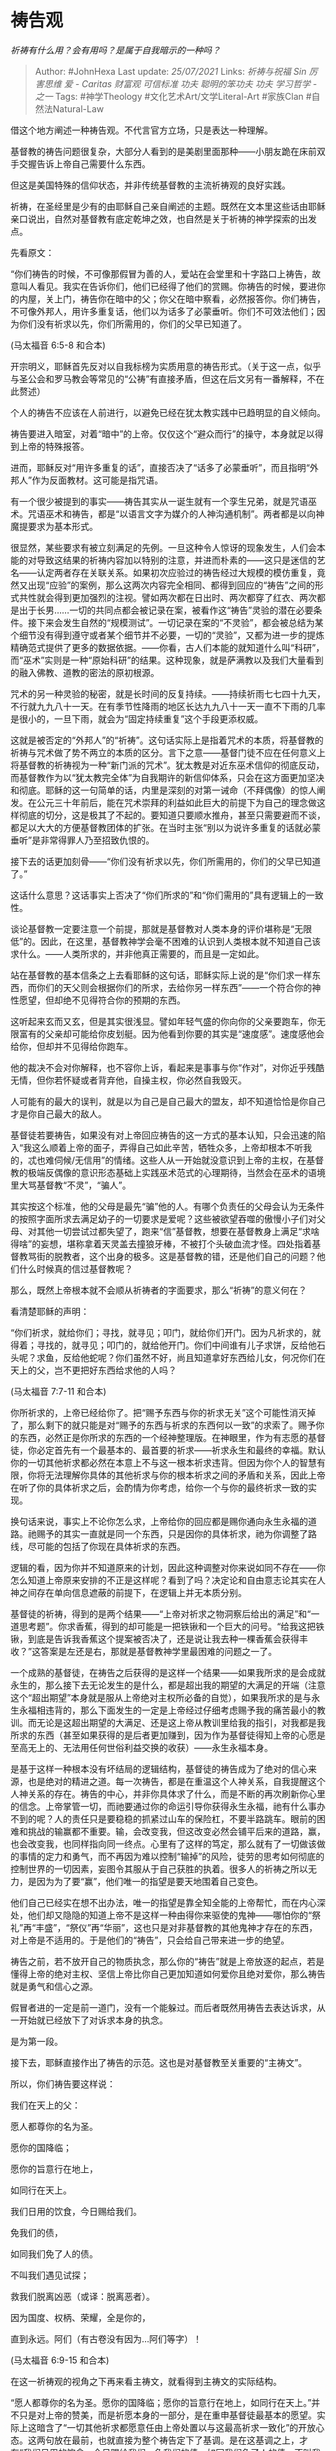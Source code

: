 * 祷告观
  :PROPERTIES:
  :CUSTOM_ID: 祷告观
  :END:

/祈祷有什么用？会有用吗？是属于自我暗示的一种吗？/

#+BEGIN_QUOTE
  Author: #JohnHexa Last update: /25/07/2021/ Links: [[祈祷与祝福]]
  [[Sin]] [[厉害思维]] [[爱 - Caritas]] [[财富观]] [[可信标准]] [[功夫]]
  [[聪明的笨功夫]] [[功夫]] [[学习哲学 - 之一]] Tags: #神学Theology
  #文化艺术Art/文学Literal-Art #家族Clan #自然法Natural-Law
#+END_QUOTE

借这个地方阐述一种祷告观。不代言官方立场，只是表达一种理解。

基督教的祷告问题很复杂，大部分人看到的是美剧里面那种------小朋友跪在床前双手交握告诉上帝自己需要什么东西。

但这是美国特殊的信仰状态，并非传统基督教的主流祈祷观的良好实践。

祈祷，在圣经里是少有的由耶稣自己亲自阐述的主题。既然在文本里这些话由耶稣亲口说出，自然对基督教有底定乾坤之效，也自然是关于祈祷的神学探索的出发点。

先看原文：

“你们祷告的时候，不可像那假冒为善的人，爱站在会堂里和十字路口上祷告，故意叫人看见。我实在告诉你们，他们已经得了他们的赏赐。你祷告的时候，要进你的内屋，关上门，祷告你在暗中的父；你父在暗中察看，必然报答你。你们祷告，不可像外邦人，用许多重复话，他们以为话多了必蒙垂听。你们不可效法他们；因为你们没有祈求以先，你们所需用的，你们的父早已知道了。

(马太福音 6:5-8 和合本)

开宗明义，耶稣首先反对以自我标榜为实质用意的祷告形式。（关于这一点，似乎与圣公会和罗马教会等常见的“公祷”有直接矛盾，但这在后文另有一番解释，不在此赘述）

个人的祷告不应该在人前进行，以避免已经在犹太教实践中已趋明显的自义倾向。

祷告要进入暗室，对着“暗中”的上帝。仅仅这个“避众而行”的操守，本身就足以得到上帝的特殊报答。

进而，耶稣反对“用许多重复的话”，直接否决了“话多了必蒙垂听”，而且指明“外邦人”作为反面教材。这可能是指咒语。

有一个很少被提到的事实------祷告其实从一诞生就有一个孪生兄弟，就是咒语巫术。咒语巫术和祷告，都是“以语言文字为媒介的人神沟通机制”。两者都是以向神魔提要求为基本形式。

很显然，某些要求有被立刻满足的先例。一旦这种令人惊讶的现象发生，人们会本能的对导致这结果的祈祷内容加以特别的注意，并进而朴素的------这只是迷信的艺名------认定两者存在关联关系。如果初次应验过的祷告经过大规模的模仿重复，竟然又出现“应验”的案例，那么这两次内容完全相同、都得到回应的“祷告”之间的形式共性就会得到更加强烈的注视。譬如两次都在日出时、两次都穿了红衣、两次都是出于长男......一切的共同点都会被记录在案，被看作这“祷告”灵验的潜在必要条件。接下来会发生自然的“规模测试”。一切记录在案的“不灵验”，都会被总结为某个细节没有得到遵守或者某个细节并不必要，一切的“灵验”，又都为进一步的提炼精确范式提供了更多的数据依据。------你看，古人们本能的就知道什么叫“科研”，而“巫术”实则是一种“原始科研”的结果。这种现象，就是萨满教以及我们大量看到的融入佛教、道教的密法的原初根源。

咒术的另一种灵验的秘密，就是长时间的反复持续。------持续祈雨七七四十九天，不行就九九八十一天。在有季节性降雨的地区长达九九八十一天一直不下雨的几率是很小的，一旦下雨，就会为“固定持续重复”这个手段更添权威。

这就是被否定的“外邦人”的“祈祷”。这句话实际上是指着咒术的本质，将基督教的祈祷与咒术做了势不两立的本质的区分。言下之意------基督门徒不应在任何意义上将基督教的祈祷视为一种“新门派的咒术”。犹太教是对近东巫术信仰的彻底反动，而基督教作为以“犹太教完全体”为自我期许的新信仰体系，只会在这方面更加坚决和彻底。耶稣的这一句简单的话，内里是深刻的对第一诫命（不拜偶像）的惊人阐发。在公元三十年前后，能在咒术崇拜的利益如此巨大的前提下为自己的理念做这样彻底的切分，这是极其了不起的。要知道只要顺水推舟，甚至只需要避而不谈，都足以大大的方便基督教团体的扩张。在当时主张“别以为说许多重复的话就必蒙垂听”是非常得罪人乃至招致仇恨的。

接下去的话更加刻骨------“你们没有祈求以先，你们所需用的，你们的父早已知道了。”

这话什么意思？这话事实上否决了“你们所求的”和“你们需用的”具有逻辑上的一致性。

谈论基督教一定要注意一个前提，那就是基督教对人类本身的评价堪称是“无限低”的。因此，在这里，基督教神学会毫不困难的认识到人类根本就不知道自己该求什么。------人类所求的，并非他真正需要的，而且是一定如此。

站在基督教的基本信条之上去看耶稣的这句话，耶稣实际上说的是“你们求一样东西，而你们的天父则会根据你们的所求，去给你另一样东西”------一个符合你的神性愿望，但却绝不见得符合你的预期的东西。

这听起来玄而又玄，但是其实很浅显。譬如年轻气盛的你向你的父亲要跑车，你无限富有的父亲却可能给你皮划艇。因为他看到你要的其实是“速度感”。速度感他会给你，但却并不见得给你跑车。

他的裁决不会对你解释，也不容你上诉，看起来是事事与你“作对”，对你近乎残酷无情，但你若怀疑或者背弃他，自操主权，你必然自我毁灭。

人可能有的最大的误判，就是以为自己是自己最大的盟友，却不知道恰恰是你自己才是你自己最大的敌人。

基督徒若要祷告，如果没有对上帝回应祷告的这一方式的基本认知，只会迅速的陷入“我这么顺着上帝的面子，弄得自己如此辛苦，牺牲众多，上帝却根本不听我的，忒也难伺候/无信用”的情绪。这些人从一开始就没意识到上帝的主权，在基督教的极端反偶像的意识形态基础上实践巫术范式的心理期待，当然会在巫术的语境里大骂基督教“不灵”，“骗人”。

其实按这个标准，他的父母是最先“骗”他的人。有哪个负责任的父母会认为无条件的按照字面所求去满足幼子的一切要求是爱呢？这些被欲望吞噬的傲慢小子们对父母、对其他一切尝试过都失望了，跑来“信”基督教，想要在基督教身上满足“求啥得啥”的妄想，堪称拿着天灵盖去撞狼牙棒，不被打个头破血流才怪。四处指着基督教骂街的脱教者，这个出身的极多。这是基督教的错，还是他们自己的问题？他们什么时候真的信过基督教呢？

那么，既然上帝根本就不会顺从祈祷者的字面要求，那么“祈祷”的意义何在？

看清楚耶稣的声明：

“你们祈求，就给你们；寻找，就寻见；叩门，就给你们开门。因为凡祈求的，就得着；寻找的，就寻见；叩门的，就给他开门。你们中间谁有儿子求饼，反给他石头呢？求鱼，反给他蛇呢？你们虽然不好，尚且知道拿好东西给儿女，何况你们在天上的父，岂不更把好东西给求他的人吗？

(马太福音 7:7-11 和合本)

你所祈求的，上帝已经给你了。把“赐予东西与你的祈求无关”这个可能性消灭掉了，那么剩下的就只能是对“赐予的东西与祈求的东西何以一致”的求索了。赐予你的东西，必然正是你所求的东西的一个经神整理版。在神眼里，作为有志愿的基督徒，你必定首先有一个最基本的、最首要的祈求------祈求永生和最终的幸福。默认你的一切其他祈求都必然在本意上不与这一根本祈求违背。但因为你个人的智慧有限，你将无法理解你具体的其他祈求与你的根本祈求之间的矛盾和关系，因此上帝在听了你的具体祈求之后，会酌情为你考虑，给你一个与你的最终祈求一致的实现。

换句话来说，事实上不论你怎么求，上帝给你的回应都是赐你通向永生永福的道路。祂赐予的其实一直就是同一个东西，只是因你的具体祈求，祂为你调整了路线，尽可能的包括了你现在具体祈求的东西。

逻辑的看，因为你并不知道原来的计划，因此这种调整对你来说如同不存在------你怎么知道上帝原来安排的不正是这样呢？看到了吗？决定论和自由意志论其实在人神之间存在单向信息遮蔽的前提下，在逻辑上并无本质分别。

基督徒的祈祷，得到的是两个结果------“上帝对祈求之物洞察后给出的满足”和“一道思考题”。你求香蕉，得到的却可能是一把铁锹和一个巨大的问号。“给我这把铁锹，到底是告诉我香蕉这个提案被否决了，还是说让我去种一棵香蕉会获得丰收？”这答案是左还是右，那就是基督教神学里最困难的问题之一了。

一个成熟的基督徒，在祷告之后获得的是这样一个结果------如果我所求的是会成就永生的，那么接下去无论发生的是什么，都是超出我的期望的大满足的开端（注意这个“超出期望”本身就是服从上帝绝对主权所必备的自觉），如果我所求的是与永生永福相违背的，那么下面发生的一定是上帝经过仔细考虑赐予我的痛苦最小的教训。而无论是这超出期望的大满足、还是这上帝从教训里给我的指引，对我都是我所求的东西（甚至如果获得的是后者更加赚到，因为作为基督徒得知上帝的心愿是至高无上的、无法用任何世俗利益交换的收获）------永生永福本身。

是基于这样一种根本没有坏结局的逻辑结构，基督徒的祷告成为了绝对的信心来源，也是绝对的精进之道。每一次祷告，都是在重温这个人神关系，自我提醒这个人神关系的存在。祷告的中心，并非你具体求了什么，而是不断的再次刷新你心里的信念。上帝掌管一切，而祂要通过你的命运引导你获得永生永福，祂有什么事办不到的呢？人的责任只是要稳稳的抓紧过山车的保险杠，不要半路跳车。眼前的困难和挑战的输赢都不重要。输，会改变我，但这改变必然会铺平后来的道路，赢，也会改变我，也同样指向同一终点。心里有了这样的笃定，那么就有了一切做该做的事情的定力和勇气，而不再因为难以控制“输掉”的风险，徒劳的思考如何彻底的控制世界的一切因素，妄图令其服从于自己获胜的执着。很多人的祈祷之所以无力，是因为为了要“赢”，他们唯一的指望是要天地围着自己变色。

他们自己已经实在想不出办法，唯一的指望是靠全知全能的上帝帮忙，而在内心深处，他们却又隐隐的知道上帝不是这样一种由得你来驱使的鬼神------哪怕你的“祭礼”再“丰盛”，“祭仪”再“华丽”，这也只是对非基督教的其他鬼神才存在的东西，对上帝是不适用的。于是他们的“祷告”，只会给自己带来进一步的绝望。

祷告之前，若不放开自己的物质执念，那么你的“祷告”就是上帝放逐的起点，若是懂得上帝的绝对主权、坚信上帝比你自己更加知道如何爱你且绝对爱你，那么祷告就是勇气和信心之源。

假冒者进的一定是前一道门，没有一个能躲过。而后者既然用祷告去表达诉求，从一开始就已经放下了对诉求本身的执念。

是为第一段。

接下去，耶稣直接作出了祷告的示范。这也是对基督教至关重要的“主祷文”。

所以，你们祷告要这样说：

我们在天上的父：

愿人都尊你的名为圣。

愿你的国降临；

愿你的旨意行在地上，

如同行在天上。

我们日用的饮食，今日赐给我们。

免我们的债，

如同我们免了人的债。

不叫我们遇见试探；

救我们脱离凶恶（或译：脱离恶者）。

因为国度、权柄、荣耀，全是你的，

直到永远。阿们（有古卷没有因为...阿们等字）！

(马太福音 6:9-15 和合本)

在这一祈祷观的视角之下再来看主祷文，就看得到主祷文的实际结构。

“愿人都尊你的名为圣。愿你的国降临；愿你的旨意行在地上，如同行在天上。”并不只是对上帝的赞美，而是祈愿本身的一部分，是在重申基督徒最基本的愿望。实际上这暗含了“一切其他祈求都愿意任由上帝处置以与这最高祈求一致化”的开放心态。这两句放在最前，也就直接为整个祷告定下了基调。是在这基调之上，才有“我们日用的饮食，今日赐给我们。免我们的债，如同我们免了人的债。不叫我们遇见试探；救我们脱离凶恶”这样一些具体祈求。然后是“因为国度、权柄、荣耀，全是你的，直到永远”------信心重申。

换句话说，主祷文首先示范的是一个祈祷范式------根本愿望+具体愿望+信心重申。这样一种三段式构造。这三段式构造本身，在基本信理的支撑之下，就构成了一个绝对正面的自我激励和抚慰。它不但不像其他偶像崇拜那样会刺激信徒的野心、贪婪和焦虑，反而会成就一种接受一切“失望”的希望。

是为第二段。

接下去，耶稣给了几个内容的具体示范。

1）我们日用的饮食，今日赐给我们。

2）免我们的债，如同我们免了人的债。

3）不叫我们遇见试探，救我们脱离凶恶。

你们记不记得，就在刚才的分析里面我们刚刚谈到过一个重要的法则------人并不知道自己哪些要求是“合规”的。耶稣在刚刚谈到这一点之后立刻自己口述了三个内容，这三个内容就拥有了一项非常特殊的属性------至少这三项内容，是一个基督徒可以不必疑虑有什么问题，是可以坦然的向上帝提出的。你求“我想明天考试过关”，得到的多半是“我先让你认识认识我是个什么样的神”这样的教训。但你求“日用的饮食，今日赐给我们”，你是不会挨这一下爱的巴掌的。真正成熟的基督徒，哪里敢张口就乱求。乱求挨巴掌的几率远远大过“爸爸买给你”的几率。在他们的心里，这事就好像小孩子像爹要求买玩具，老爹第一句就要问你“你为什么想买个玩具呢”。小屁孩马上要出汗：

------“因为玩具好好玩”

------“为什么好好玩就该买给你？”

------“因为你要是不给我好玩的就是不爱我”

------pia！！

------“因为我玩得开心就会好好学习”

------“这么说，要你好好学习还要先把你哄高兴了？”pia！！

------“因为人家都有”

------pia！！

------“别人爸爸都给买”

------pia！！

------“反正我就是要，你要是这点要求都不满足，你算什么爸爸？”

------pia！！

实情还要比这个可怕万倍，因为小屁孩还可以考虑考虑这话怎么打扮一下，怎么骗一骗。上帝这个父亲根本就不需要这个对话过程，祂比你还要清楚你实际是什么理由。在提出要求的时候你需要万分注意自己那个要求的背后有不会招致上帝训斥的理由，连一转念都不可以，你体会到这难度有多高了吗？

“没个神学博士学位和起码四十年人生阅历，最好不要作死”------这就是成熟基督徒和当年犹太人最实在的tip。

而这对话并没有结束------

------“你怎么从来不向我求什么？”

------“因为我知道你肯定不答应，而且肯定要揍我的。我才不要自找倒霉。”

------pia！！

看懂耶稣这个示范的意义没有？

“求这三样，绝对安全。再要打你们，你们就可以说是我教的。”

耶稣的示范内容也很微妙。

一开口，求的就是每日的饮食。

这个祈求示范对基督徒有极大的意义。为什么呢？因为它肯定了基督徒可以为自己的需要祈求。基督教是要求基督徒为世人牺牲自己的。若是没有这个示范，按照基督教的一般尿性，这句话可以说铁定会变成“他们每日所需的饮食，请赐给他们”。没有耶稣的亲自示范，基督教一定会变得很猥琐------什么都是在“为别人求”，政治正确到令人反胃。

很多人觉得“高尚”最难，其实“高尚”最简单。谁不会那种句句伟光正的话术呢？别看那是两千年前的犹太人，耶稣前面批评过的法利赛人就已经是此道高手了。如果没有耶稣亲口做这个大胆的突破，基督教会顺理成章的、没有悬念的继承那个“无私高尚”版、无比“圣洁”的将为自己求任何东西都视作道德堕落，然后走上虚伪之路。

第二，耶稣以道成肉身的身份做这样的示范，也等于以神的身份肯定了“你们的基本求生欲是被宽容的”。这看似不经意的一句求饭食，就强而有力的将“求死党”隔绝在了基督教的正统之外。若是不许人贪恋现世的生命，把希望吃饱饭看成一种“贪恋现世享受、不向往天国、不相信彼岸的许诺”的罪的话，何以耶稣会教人求食物呢？若是求现世生存是一种罪，那么对于是否会饿死应该采取随波逐流的态度，根本不能合理合法的向神祈求食物。

耶稣的这句话，其实是打在“求死派”脸上的一记耳光。活着的你，本身也是人类的一分子。你求自己的饮食，也就是在为人类的一分子求幸存，这不该被定义为“自私自利”，也不可以被定义为不向往天国。你可以求吃饱，你也可以求健康。这不可耻，也不为罪。这是被允许的。

第二，耶稣这个祈求非常巧妙的选取了饮食这个最基本的需求。这等于无声的暗示------并非你任何的欲望都在可求之列。“红线在哪，要看你的领悟，但我至少已经告诉你们红线不在零刻度上。”

第三，祂没有说“我们一生的饮食，请全部赐给我们”。因为这样求触及了神的主权，把你的祈求变成了一种对神的试探。神若答应你，你便得了实利；而神如果不答应你，你次次坚持这样求，祂次次都不答应，你就又拥有了一种实质上限制了神必须答“否”的间接权力。于是要么你获得利益，要么你获得对神的控制，多么聪明？这种人类逻辑的两难，如果你是故意摆在神的面前，就构成基督教视角下的十恶不赦的大罪------试探神。这其实是人们役使以往各种鬼神的常见手段。所以这是一种彻底的不敬，因为你内心深处在用其他巫术信仰体系里役使鬼怪的技巧，在测试这技巧灵不灵。你在掂量这位上帝是否真的比其他的鬼神更强。因为这个技巧是可以把其他鬼神将死的。

你如果这样求，你口称的信，做出的信仰姿态，就都成了铺垫你试探的欺骗和伪装。这在忌邪的上帝面前无异于自取灭亡了。

每日所需的饮食，只求今日眼前这一份，这同时就是与试探神成性的其他异教决裂的宣告。也是对你的信的诚实性的告白和对上帝主权的认信的告白。一切的个人所需，都有这示范所指明的同样的限制。

照着最低的限度祈求个人所需，是否获赐并不是重要的，重要的是再次向上帝表白了自己的信，并相信这信是被上帝喜欢的，相信上帝与自己有了更深一些的关系所带来的喜乐，才是这祷告永不会缺乏的赏赐。至于是否真得到饮食的赏赐，已经是额外的花红了。即便不得，也不会折损由那份对亲近的笃定而带来的喜悦。这样的祷告，根本没有“失望”“失败”可言。

而这样一种温柔谦卑、毫无执念的祈求法，是作为一个爱人最完美的练习之一。你用这个姿态去想任何人祈求，虽然你是求获利者，被求者也必然感受到强烈的爱。因为你与其他恳求者不同，你不会因为被拒绝就切齿记恨、就用失望、用抱怨、乃至用报复去惩罚拒绝了你恳求的人。这已是极大的爱。要知道常人为了畏惧他人在恳求背后隐藏的威胁，花了多大的力气假装自己无能为力！

在这祈求中养成的这份温柔自限自觉，才是耶稣透过这祈祷的示范而赐予你的人最大的福利。你爱世人的习惯，将为你带来世人的爱。你所求的每日的饮食，只要你确切的按着这领悟而求，其实已经永永远远的一次赐给你了。上帝是按照对这样的祈求无法无动于衷的标准来设计人类的，全人类中的健康者，都是为了可以灵敏的感应到这种祈求的人力量，并不能内心淡然的拒绝这样的祈求而预备的。

那些面对这样的祈求而内心刚硬没有任何帮助冲动的人，自有严重的孤独和放逐在等待着他们------上帝也是按照这个目的设计了人类社会的基本构造。这一切早就铺陈好了，然后才有道成肉身来交给你启动这些机制的密码。

你若是信得真实，你不必懂得其中的道理，也会获得最好的习惯，这习惯会驱动人不能自控的善意，但你却完全没有“操纵人心”的罪名。如果你的信是真的，那么这一切就都是理所当然的，你还有什么可担心的呢？

即使事情没有任何情节上的趋势改变，你也要比全然没有这层心里有防御结构的人多出极大的一份心理稳定性。仅仅这份镇静，就足以胜过没有的人靠着近乎疯狂的自我打气、以接近认知扭曲为代价强挤出来的“自信”。后者根本经不起后续任何的负面发展的挑战，而你却根本并不受进一步逆境的威胁。

多年的祷告，并不是在求不受逆境，而是在习得能接受一切逆境而并不失去平安喜乐和理智判断的强韧。

这，才是帕斯卡的赌注。才是不信者的风险。

但是我再提醒一遍------这些并不是上帝肯定存在的铁证。你显然不能因为一个东西如果存在就会对你特别好就肯定一个东西肯定存在。逻辑根本不支持这种论证法。

那么，你是靠着什么来领走这份赌注呢？

接下来，是“免我们的债，如同我们免了人的债”

这句话为基督教社会的社会伦理设定了基调。

社会伦理的一大根基，在于“赏善”的成本如何支付。

无论一个社会如何定义善，都要辅之以正面激励。这正面激励一定有成本。这成本一定要有出处。朝廷建立调查机构、做牌坊、送锦旗，赏金鱼袋、赐进士出身，都是有成本的。既然要成其为赏，就必须要做到超出行善的原始成本。

一人花了一百万造了一座桥，在“善有善报”的前提下，综合所有的名声、正式赏赐、非正式优待，这人得到的长久回报应该要超过最低预期利率。换句话来说，在建立了有善必赏法则的社会里，实际上是对行善者开放了进行社会投资的机会。理论上统治者和收益的社会承诺了你这些投资将会得到不低于最低利率的收益。这才称得上善有善报。要维持这个承诺有效，以至于起到有效激励普遍积极行善的目的，必须首先达成这些善行的互相叠加能有效的达成一加一大于二的溢价效应。这样才能保证行善者在数学上有实现“善有善报”的最基本的可能。但这其中有两个障碍------第一，政府对有效实现溢价并进行转移支付的行政成本很高。我们假设一个捐资修桥的和一个捐资办学的各出了一百万，两个善行的确发生了加成，以至于产生了额外的社会效益，所有的受益者加起来一共获得了四百万总收益预期。那么要这个系统有效运转，需要首先没有什么意外去影响这四百万真实的实现，这需要社会运转非常良好；第二，需要社会反馈机制能让所有的受益者主动的交出自己的所得的一部分去回馈最初的行善者；第三，需要统治机构将自己通过税收、官卖、国际竞争中因这善举获得的收益增加中抽出足够的份额来补充社会回馈尚未补足的部分。

这也许在数学上能计算出可行性来。但是因为社会惊人的低效，这个机制极少能保证真的有效实施。第一，在很大一部分情况下，预期的四百万因为各种原因干扰，根本就没有实现------桥被老百姓拆了拿回家盖房子了。小孩子毕业之后几乎没有对当初捐资建校者没有过任何联系。于是保障这个机制有效的几乎全部的重担，都落在了圣明天子和包青天们的身上。而这四百万预期收益，即便完全发生，税率设为75%这种惨无人道的高税率，政府也只能拿回三百万。这三百万，要扣除征收成本、行政成本、对冲各种风险（比如改朝换代风险）。你们可以评估一下，数学上能依靠这个系统真的实现挤出两百一十万来还给当初两位行善者的可能性。“善必有善报”，对于宣扬可以用这个机制来兑现的社会来说，实际上意味着多么高的要求。真的是要求众正临朝、圣天子在位，天下为公，而且至上而下毫无私心杂念，为实现三代之治，不惜两袖清风。

现实中朝廷挤不出这两百一十万。朝廷只能要么赖账，采用以点带面迁木立信的方式，用中彩票式的个别重奖来代替真实的普遍回报。我有三百个一百万的支付义务，我真支付会破产，那么我挑一两个典型，每人支付两百万，然后再花两百万做重大宣传。去创造一种“善有善报的典型案例”。这很像欠了很多供应商钱，于是反而大张旗鼓的向其中很少的几个单独支付，以安抚其他供应商稍安勿躁。并不要紧，因为拖的足够久，要么供应商自己会垮，要么我自己垮了。不管发生哪一个，欠帐就勾销了。失信的总是前朝，前朝垮了嘛。新朝新气象，社会契约从头计算，统治信用再从一百分开始扣除。

不主张善必有善报，将不能引发足够的社会投资，社会会因为公共产品过于匮乏而失去存在的根基。而主张由社会自身或社会的管理机构来承担兑付责任，因为社会机构必然的低效，将只能通过周期性的信用透支、触发以灭亡为形式的客观破产保护机制。靠着这一代代的借贷和破产，维持着一代代的社会投资。

诚然，欠款太多的朝廷为了延迟破产，会采用各种变通手段。譬如依靠建立免税制度、乡贤制度、包税制度，以征税权和基层行政管理权作为偿付手段。潜台词实际上是“你自己去向那些人征收你的善报”。但这并没有改变数学关系，仍然是饮鸩止渴。

这，其实是人类社会治乱循环的一般根源。

但是耶稣通过基督教义引入了一个划时代的新理念：

那时，彼得进前来，对耶稣说：“主啊，我弟兄得罪我，我当饶恕他几次呢？到七次可以吗？”耶稣说：“我对你说，不是到七次，乃是到七十个七次。天国好像一个王要和他仆人算账。才算的时候，有人带了一个欠一千万银子的来。因为他没有什么偿还之物，主人吩咐把他和他妻子儿女，并一切所有的都卖了偿还。那仆人就俯伏拜他，说：‘主啊，宽容我，将来我都要还清。'那仆人的主人就动了慈心，把他释放了，并且免了他的债。

“那仆人出来，遇见他的一个同伴欠他十两银子，便揪着他，掐住他的喉咙，说：‘你把所欠的还我！'他的同伴就俯伏央求他，说：‘宽容我吧，将来我必还清。'他不肯，竟去把他下在监里，等他还了所欠的债。众同伴看见他所做的事就甚忧愁，去把这事都告诉了主人。于是主人叫了他来，对他说：‘你这恶奴才！你央求我，我就把你所欠的都免了，你不应当怜恤你的同伴，像我怜恤你吗？'主人就大怒，把他交给掌刑的，等他还清了所欠的债。你们各人若不从心里饶恕你的弟兄，我天父也要这样待你们了。”

(马太福音 18:21-35 和合本)

看完这个故事，再来看这句祷词：“免我们的债，如同我们免了人的债”。你就能看到一条新路。

Step1：因为神的律法绝对性和人的罪性，人必在神律法下犯罪。其道理不复杂，只是因为神的律法要比人的律法严苛得多而已。

Step2：既然如此，人就都欠了神的无法计量的应得惩罚。这就是神来奖赏善行的本钱。“神”用这本钱来为众人因无法偿还你善行的成本而欠下的债担保。

Step3：于是善行的受益者将不再欠行善者任何支付义务。行善者不必再暗暗切齿，强行抑制自己对忘恩负义的受捐助者的愤恨，被捐助者也不必像日本人那样用日本式的宁可饿死也绝不给人添麻烦方式来避免欠下不可能还得起的义理。

Step4：神用赐你乐观的心理机制和天堂买单。你行了善，你不必再关注受慈善者有没有回报给你，什么时候给你，对你有没有用，能不能值回你的票价。也不必再绞尽脑汁纠结如何注意行善的巧妙手段来保证它一定实现。这类巧妙的心思虽然不乏创意，但本质上抽空了善的实质，而将它完全变成了一种通过谋取名声而兑现的资本投资。在这乐观的心理机制和对天堂的信念有效的前提下，神足可以买得了一切的单。

有什么比不焦虑珍贵？有什么比有不可磨灭的希望珍贵？你不信问问真能解决问题的心理医生和职业经理人有多贵。从人类有历史开始，这种服务都是要以你身家的百分比来计算的。没有这些，你会绝望自杀，万贯家财于你无效。你就是赢得了全世界，若失了生命，又有何益呢？

神握着你生命质量的关键，用来买了一切他人欠你的债务。神的信用在这个机制里生生不息，永无匮乏。这个机制一旦建立，将能为社会有效的供应无穷尽的免费用、也不损害人际信用或社会契约信用的公共产品。即使提供这产品的行善者完全没有拿到一分银子，他也并未亏本。------前提是他信。

当人在如此祷告时，他信。

这就是“主内平安”和“神爱世人”的现实逻辑，也是何以亚伯拉罕诸教能有效的建立高度信用社会和长期负担公共产品支出其政府和君主却并不容易破产的“秘密”。说穿了没有任何神秘性，完全用不着六翼天使。

这就是奥卡姆剃刀切不动的那个“必要性”。也是帕斯卡赢走的另一堆赌注。

但是请再次注意，这并不能就证明真的存在一个上帝。

现在我们来看试探。

试探是什么呢？是能检验信仰真诚性的事件。

最著名的，就是约伯记里约伯的遭遇。的确是惨烈而且凶恶。

但这不是求免试探的根本。

求“免试探”的潜台词，是“自知信得不足，受不起试探”。

真实的信，是心知肚明自己信得不足的信，是深恐自己受不住试探的信。人最大、最健康的信，也只是受不住试探的信。再往上一步，演变成“自信肯定受得住试探的信”，变成“来吧只管试探我”的信，不是更虔诚了、更美好了，而是变得更丑恶了，变成自立偶像了。

世界上唯一受得住试探的，只有神的信。无论人类如何令神失望，神始终相信人值得拯救。

人不可以自居与神对等。人一旦在任何角度自居能与神对等，都势必要开始为了维持这份荣耀编造自欺欺人的谎言------业绩不够报表凑。

祈求不受试探，等于同时表白三件事：

1）我信

2）我谦卑和惶恐，不敢与神比肩

3）我知道我的信之所以健健康康的存着，是有赖于上帝像栽培幼苗一样爱护，帮我遮蔽了风雨。而不是我有多么厉害，能经受住一切的试探。

这与“救我们脱离凶恶”直接关联。

凶恶是什么？是一切糟糕的际遇吗？

并非如此，凶恶是指会威胁到永生永福的际遇。

把凶恶与试探并列，内力是再次表白“请帮助我在一切可能让我的信崩塌的际遇中，拯救我的信”。只要拯救了我的信，则我的痛苦都终将消弭，险恶也不再构成威胁了。

为什么不是在求干脆不要遭遇这些险恶？

因为耶稣在前文里已经明确的说过基督徒的使命就是为人牺牲，与人替罪，承受损害而终止报复，给予饶恕。基督教的使命就是成为世界最好的受害者------仇恨沿着冤冤相报的铁链条最终传到一个真基督徒时，会因这基督徒的原谅而终止。只有这样，才能消除整个世界不断叠加累积的震荡，保全举世尚未悔改醒悟的罪人。如果基督徒自己祈求一开始就不陷入凶恶，则形如背叛自己因认信而承担的使命。

因此，基督徒只能求在凶恶中受保守，而不能求不遇到任何凶恶。

是为第六段。

其实，Bible的神性并不在于犹太人有多崇拜它、也不在于基督徒们有多崇拜它。他们人数再多，也仍然是凡人，是没有资格为圣经作保的。因为人类的推崇而视某物为圣，其实从一开始就是对信仰本身的背叛了。

那么圣经的神性从何而来？何以见得这不但是一个bible，还是Holy Bible？

第一，是从历史的拣选中来。根据信仰原则，神掌管一切，而历史的唯一掌管者只有神。因此，任何加了神的名而能穿越历史被承继到现在的经文，都至少拥有上帝现时有效的许可，这是圣经神性的基本保证。

第二，就是圣经里的神迹------一些超越时代背景，超越现实逻辑，内在结构之微妙、真理性之强超乎所有时代人想象的阐述本身。

这些话其实超越了故事的背景，犹如阿基米德洗澡时跳出来的浮力定律一样。浮力定律的神性不是来自于洗澡，也不是来自于阿基米德的信徒的推崇。它的意义也远超了阿基米德以及他的学生的想象。它不是谁的聪明才智的结果------事实上，没有谁应该宣称他自己拥有自己灵感的最终所有权，因为人只是神晓谕万民的传声筒、扬声器。

主祷文本身是神迹。明白了吗？

现在我们来说一说公祷问题：

耶稣说了要进内室对暗中的上帝祷告，不可学法利赛人当众，何以还有公祷存在？

首先，公祷依赖公祷书。

公祷书记载了大量的“标准祷告”，是教会教牧实践中的核心工具之一。如同我们前面所分析的，事实上主祷文有着深不可测的合理性深度，这在一方面给了基督徒以最好的示范，另一方面却又提出了一个极高的要求。

若是这样才能算正确的祷告，那么若是要进行别的祷告该要如何说呢？我怎么知道哪些该求、哪些不该求、要怎样求呢？

这是一项艰难的、要求几乎不可能的顶尖水平的神学功底才能进行的尝试。这个要求如此之高，可以说谁敢说自己凭借自己的领悟可以进行正确的祷告，都成了一种实在的狂妄。

无人能凭自己进行正确的祷告。于是只有凭借教会对基督的授权与祝福的认信，由教会来承担这项任务。也就是由教会通过教会神学家的提案，通过枢机会议、大公会议或者教宗的选择来提出解决方案。这就是公祷书、弥撒经这类事物的合理性来源。

但不要误认为教会所选择的，就是完美无缺足以和耶稣比肩的。事实并不是这样。恰恰相反，教会是由人类组成，在神学上可以毫无疑义的认定这些决定一定有人类错误判断的干扰，以至于必有残缺。换句话说------教会凭着神权作出的决定，在客观上仍然不可避免是错误的。

但是------请注意这个至关重要的但是------大公教会凭着自己最大的诚意和智慧所作出的仍然含有错误的选择，因为有神的授权，只能被认为是一种正确的错误。

是在特定时代、特定水平、特定环境下，被神安排，被神赐予，被神最终祝福的错误。

教会不是一贯正确，实际上，教会一贯错误。也只能是一贯错误。

教会的“一贯正确”乃至于“教宗无谬论”，不是指这些决定放诸千秋万世里决不会发现其不合理，而是在最后最圆满的结局到来之时，会发现它的每一个决定都最终是圆满结局的不可分割的一个前置步骤。

若不在这之前如此犯下这些那些“错误”，人类将不会走上这样一条通向最终圆满和最终永福的道路。这道路的一切曲折，都被信心中圆满的结局本身成全为了一种正确。

否则一切神学探索、一切信仰的决疑，在原理和逻辑上就是不可能的。一神论信仰自身会遇上不可解的逻辑困难------因为必须认信人的绝对缺陷和偏见，而又绝不能说教会中的任何人或人的群体可以超脱人的缺陷，他们无法进行任何信仰上的追求。凡追求，便是需求的追求。人注定只能沿着错误的道路寻求真理，如果不允许错误，就等于弃绝了真理。而基督教关于末世圆满的信念完美的救赎了这一危机。

公祷书，就是这救赎的产物。

不必怀疑，公祷书也是这“正确的错误”之一。在神学上，除了主祷文和直接出自耶稣之口的祷文之外，原则上就不再存在绝对正确的祷文。但循着对基本信条的全新认信，凭着最大的诚意和谦卑所说的一切祷告，都可以基于救恩被视为“正确的错误”，是将被神谅解和宽容的错误。

在这基础之上，由教会集中了最优秀的神学家所尝试给出的示范，就构成了对人谦卑的拷问。------若是你在明明可以做到的前提下，全然不在意这些集中了整个教会最优秀头脑和良知所凝结出的参考，你的谦卑与诚意又如何向神交代呢？你可以有自己的见解、可以有自己的异议，但全然不看不顾公祷书的指引，是无法再在神前合法的自称谦卑与诚恳的。

那么，为什么公祷书可以被用作公祷？难道耶稣没有明确的说过避开人前、进到内室、向暗中的父祷告吗？

因为公祷本质上仍然符合上述一切指引。

首先，公祷的内容是提前公开的。同声祷告者是提前知道这祷文的内容并且听到了讲解，内心同意，才来参与的。即使千万人一同祷告，你的耳中于是也并没有听见“别人的祷告”。

其次，公祷不是在其他信仰不同的民众面前表演自己的信仰，而是在教堂之中召集同一信仰的信众一同祷告。教堂此时构成了全体祷告者的内室。并不与外人相通。你所当着的，只是其他的自己。在这个环境里，人人均说着与你同一的祷词，你有多荣耀，他们便有同样的荣耀，公祷于是完全没有“炫耀自己的信仰纯正”的功能属性。

这里顺便要严厉的警告一种行为，即在公祷时刻意的大声、作态，以超出其他人的特别表现突出自己的虔敬。这样的行为若是出于有意或者经过告知而不更改，则是直接违背基督教祷告的禁忌的。

完美的同声祷告，应该是没有任何个人的声音可被单独识别的。这一原则直接催生了后世声乐合唱的基本审美观。这也是为什么教堂诗班被视为对信仰良好的训练和实践的一个根本原因。------至今，这个星球上最好的集体人声表现的桂冠，仍然在基督教会的头上牢牢的戴着。在可以预见的将来，也不可能旁落。这不是声乐技巧或者专业训练就足以达成的高度。或者换一个角度说------若无信仰，仅凭着对荣耀和利益的追求，是承受不了必要的指导和训练的。你是在歌唱，你是在技术性的注意不要破坏协调；他们是在诉说，把破坏协调视作背叛的罪恶忏悔。你们做的本不是一件事，观众也知道不是同一件事。观众对你表现的欣赏，是对歌唱技巧的欣赏，对诗班和谐的感应，却是对信仰直出肺腑的告白的触动。你有美，他们则不止于美，且有真善合一。

听一听，你就明白为何公祷是为神悦纳的了------因为赞美诗本质也是公祷的一部分。

不妨找来完整版看看。

现在我们再来谈论祈祷的实在含义。

先请思考一个基本问题------上帝说什么语言？听什么语言？

上帝难道说英语吗？或者拉丁语？希腊语？亚兰语？希伯来语？

显然并不。

上帝的语言，其实就是世界。打个形象的类比，这就好像一个导演要对你说明点什么，他就拍了一整部电影给你。这电影里，有存在、有留白；有喧闹，有寂静；有喜怒哀乐，也有不可言的微妙；有人、也有无人。你看完了，很难简单的一言以蔽之，去说这到底是在说什么。

上帝的语言，就是这“电影”的加强版------围绕你身边、由你所见、或你并未见而影响了你的一切事件的总和，就是上帝对你所说的语言。

神的语言的形式与本质，就是“事实”。

神所聆听的祷告，自然而然，也并不是人的言语，而是神的言语。

你的默默心语也罢，大声的祈求也罢，都不是作为人的语言而被神听见，而是作为人的行为而被神听见。

你看到这逻辑路线所指的方向了吗？

行为即是祈祷，而且是真正上达天听的祈祷。

辛勤耕作，即“祈求丰收的祈祷”。而不是年头宰牛杀羊的念念有词才叫祈祷。

刻苦学习，才是“祈求考试得过”的祈祷，而不是去庙里烧香念咒才叫做祈祷。

注意，我没有否定言语祷告的意义------因为言语的祷告本身也是一种行为。我只是让你们看见你们常所忘记的------人的语言并非上帝的语言。上帝的语言是无法作伪、没有诡诈的功能的。当你用祂的语言祷告，你是不可能不诚实的。你做了些什么，就是对上帝说了些什么。

不耕耘，不撒种，只是言语的呼求上帝赐食，你言语的语言在乞求，你行为的语言呢？上帝听见的到底是哪个版本？你再想想？

这也从另一面告诉了你世界的真相------人努力的本质，只是一种真诚的祈祷。愿望的实现，不是由这行动所“必然成就”的，而是上帝听见行动的乞求之后依祂的意思成全的。无论你的行为有多么的用力，后来的成就也并不能归功于这行为。

行为的本质是真诚的祷告，但仍是祷告而已。

* 未完待续TBC
  :PROPERTIES:
  :CUSTOM_ID: 未完待续tbc
  :END:
